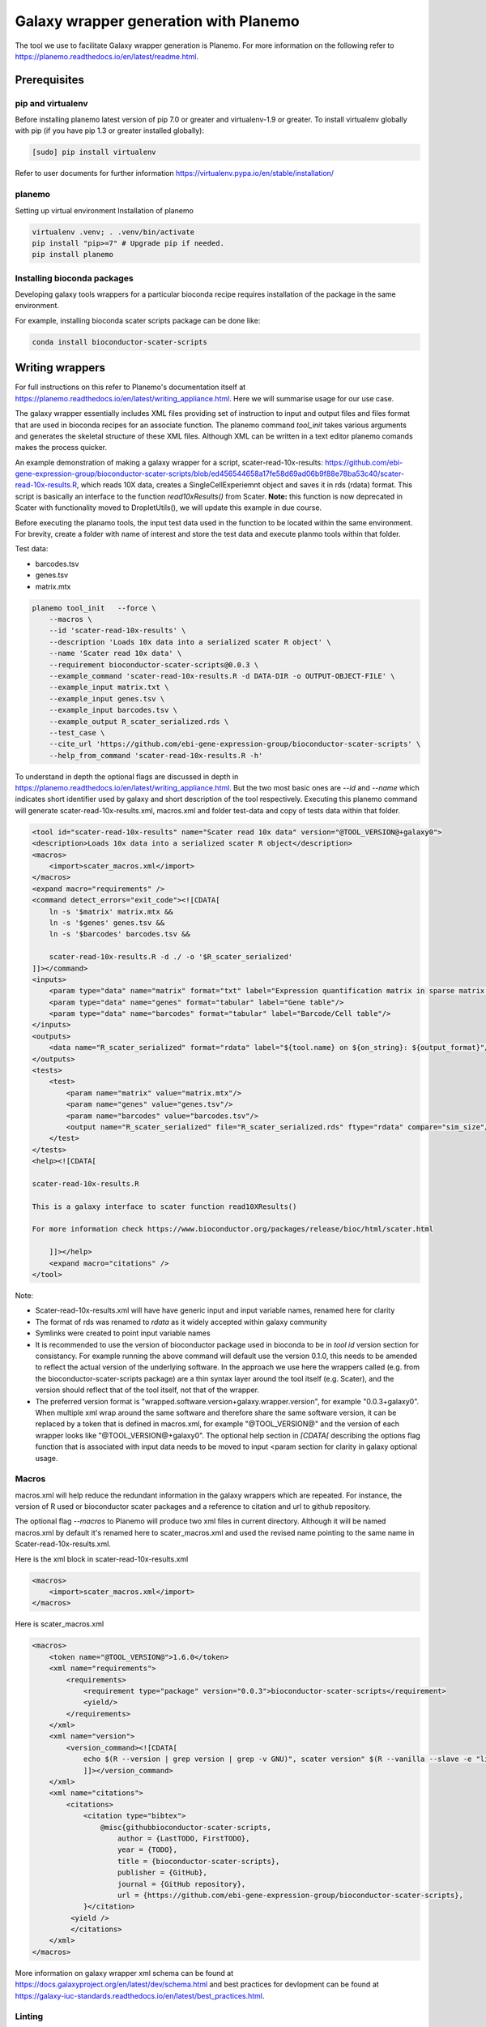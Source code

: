 ###########################################
Galaxy wrapper generation with Planemo
###########################################

The tool we use to facilitate Galaxy wrapper generation is Planemo. For more information on the following refer to https://planemo.readthedocs.io/en/latest/readme.html.

**************************
Prerequisites
**************************

pip and virtualenv
==================

Before installing planemo latest version of pip 7.0 or greater and virtualenv-1.9 or greater. To install virtualenv globally with pip (if you have pip 1.3 or greater installed globally):

.. code-block:: bash

    [sudo] pip install virtualenv

Refer to user documents for further information https://virtualenv.pypa.io/en/stable/installation/

planemo
=======

Setting up virtual environment Installation of planemo

.. code-block:: bash

    virtualenv .venv; . .venv/bin/activate
    pip install "pip>=7" # Upgrade pip if needed.
    pip install planemo
 
Installing bioconda packages
============================

Developing galaxy tools wrappers for a particular bioconda recipe requires installation of the package in the same environment.  

For example, installing bioconda scater scripts package can be done like:

.. code-block:: bash

    conda install bioconductor-scater-scripts

**************************
Writing wrappers
**************************

For full instructions on this refer to Planemo's documentation itself at https://planemo.readthedocs.io/en/latest/writing_appliance.html. Here we will summarise usage for our use case.

The galaxy wrapper essentially includes XML files providing set of instruction to input and output files and files format that are used in bioconda recipes for an associate function. The planemo command `tool_init` takes various arguments and generates the skeletal structure of these XML files. Although XML can be written in a text editor planemo comands makes the process quicker.

An example demonstration of making a galaxy wrapper for a script, _`scater-read-10x-results`: https://github.com/ebi-gene-expression-group/bioconductor-scater-scripts/blob/ed456544658a17fe58d69ad06b9f88e78ba53c40/scater-read-10x-results.R, which reads 10X data, creates a SingleCellExperiemnt object and saves it in rds (rdata) format. This script is basically an interface to the function `read10xResults()` from Scater. **Note:** this function is now deprecated in Scater with functionality moved to DropletUtils(), we will update this example in due course.  

Before executing the planamo tools, the input test data used in the function to be located within the same environment. For brevity, create a folder with name of interest and store the test data and execute planmo tools within that folder.

Test data:

* barcodes.tsv
* genes.tsv
* matrix.mtx


.. code-block:: xml

    planemo tool_init   --force \
        --macros \
        --id 'scater-read-10x-results' \
        --description 'Loads 10x data into a serialized scater R object' \
        --name 'Scater read 10x data' \
        --requirement bioconductor-scater-scripts@0.0.3 \
        --example_command 'scater-read-10x-results.R -d DATA-DIR -o OUTPUT-OBJECT-FILE' \
        --example_input matrix.txt \
        --example_input genes.tsv \
        --example_input barcodes.tsv \
        --example_output R_scater_serialized.rds \
        --test_case \
        --cite_url 'https://github.com/ebi-gene-expression-group/bioconductor-scater-scripts' \
        --help_from_command 'scater-read-10x-results.R -h'


To understand in depth the optional flags are discussed in depth in https://planemo.readthedocs.io/en/latest/writing_appliance.html. But the two most basic ones are `--id` and `--name` which indicates short identifier used by galaxy and short description of the tool respectively. Executing this planemo command will generate scater-read-10x-results.xml, macros.xml and folder test-data and copy of tests data within that folder.

.. code-block:: xml

    <tool id="scater-read-10x-results" name="Scater read 10x data" version="@TOOL_VERSION@+galaxy0">
    <description>Loads 10x data into a serialized scater R object</description>
    <macros>
        <import>scater_macros.xml</import>
    </macros>
    <expand macro="requirements" />
    <command detect_errors="exit_code"><![CDATA[
        ln -s '$matrix' matrix.mtx &&
        ln -s '$genes' genes.tsv &&
        ln -s '$barcodes' barcodes.tsv &&

        scater-read-10x-results.R -d ./ -o '$R_scater_serialized'
    ]]></command>
    <inputs>
        <param type="data" name="matrix" format="txt" label="Expression quantification matrix in sparse matrix format (.mtx)"/>
        <param type="data" name="genes" format="tabular" label="Gene table"/>
        <param type="data" name="barcodes" format="tabular" label="Barcode/Cell table"/>
    </inputs>
    <outputs>
        <data name="R_scater_serialized" format="rdata" label="${tool.name} on ${on_string}: ${output_format}"/>
    </outputs>
    <tests>
        <test>
            <param name="matrix" value="matrix.mtx"/>
            <param name="genes" value="genes.tsv"/>
            <param name="barcodes" value="barcodes.tsv"/>
            <output name="R_scater_serialized" file="R_scater_serialized.rds" ftype="rdata" compare="sim_size"/>
        </test>
    </tests>
    <help><![CDATA[

    scater-read-10x-results.R

    This is a galaxy interface to scater function read10XResults()

    For more information check https://www.bioconductor.org/packages/release/bioc/html/scater.html

        ]]></help>
        <expand macro="citations" />
    </tool>

Note:

* Scater-read-10x-results.xml will have have generic input and input variable names, renamed here for clarity
* The format of rds was renamed to `rdata` as it widely accepted within galaxy community 
* Symlinks were created to point input variable names 
* It is recommended to use the version of bioconductor package used in bioconda to be in `tool id` version section for consistancy. For example running the above command will default use the version 0.1.0, this needs to be amended to reflect the actual version of the underlying software. In the approach we use here the wrappers called (e.g. from the bioconductor-scater-scripts package) are a thin syntax layer around the tool itself (e.g. Scater), and the version should reflect that of the tool itself, not that of the wrapper. 
* The preferred version format is "wrapped.software.version+galaxy.wrapper.version", for example "0.0.3+galaxy0". When multiple xml wrap around the same software and therefore share the same software version, it can be replaced by a token that is defined in macros.xml, for example "@TOOL_VERSION@" and the version of each wrapper looks like "@TOOL_VERSION@+galaxy0". The optional help section in `[CDATA[` describing the options flag function that is associated with input data needs to be moved to input <param section for clarity in galaxy optional usage.

Macros
======

macros.xml will help reduce the redundant information in the galaxy wrappers which are repeated. For instance, the version of R used or bioconductor scater packages and a reference to citation and url to github repository.   

The optional flag `--macros` to Planemo will produce two xml files in current directory. Although it will be named macros.xml by default it's renamed here to scater_macros.xml and used the revised name pointing to the same name in Scater-read-10x-results.xml.

Here is the xml block in scater-read-10x-results.xml

.. code-block:: XML

    <macros>
        <import>scater_macros.xml</import>
    </macros>

Here is scater_macros.xml

.. code-block:: XML

    <macros>
        <token name="@TOOL_VERSION@">1.6.0</token>
        <xml name="requirements">
            <requirements>
                <requirement type="package" version="0.0.3">bioconductor-scater-scripts</requirement>
                <yield/>
            </requirements>
        </xml>
        <xml name="version">
            <version_command><![CDATA[
                echo $(R --version | grep version | grep -v GNU)", scater version" $(R --vanilla --slave -e "library(scater); cat(sessionInfo()\$otherPkgs\$scater\$Version)" 2> /dev/null | grep -v -i "WARNING: ")
                ]]></version_command>
        </xml>
        <xml name="citations">
            <citations>
                <citation type="bibtex">
                    @misc{githubbioconductor-scater-scripts,
                        author = {LastTODO, FirstTODO},
                        year = {TODO},
                        title = {bioconductor-scater-scripts},
                        publisher = {GitHub},
                        journal = {GitHub repository},
                        url = {https://github.com/ebi-gene-expression-group/bioconductor-scater-scripts},
                }</citation>
             <yield />
             </citations>
        </xml>
    </macros>


More information on galaxy wrapper xml schema can be found at https://docs.galaxyproject.org/en/latest/dev/schema.html and best practices for devlopment can be found at https://galaxy-iuc-standards.readthedocs.io/en/latest/best_practices.html.

Linting
=======

In order the validate or check for sanity of xml generated planamo provides `lint` command to review the tool and identifies if all checks are OK. The output will look something like this

.. code-block:: bash

    planemo l
    Linting tool /galaxy_wrapper/scater/read-10x/scater-read-10x-results.xml
    Applying linter tests... CHECK
    .. CHECK: 1 test(s) found.
    Applying linter output... CHECK
    .. INFO: 1 outputs found.
    Applying linter inputs... CHECK
    .. INFO: Found 3 input parameters.
    Applying linter help... CHECK
    .. CHECK: Tool contains help section.
    .. CHECK: Help contains valid reStructuredText.
    Applying linter general... CHECK
    .. CHECK: Tool defines a version [0.1.0].
    .. CHECK: Tool defines a name [Scater read 10x data].
    .. CHECK: Tool defines an id [scater-read-10x-results].
    .. CHECK: Tool targets 16.01 Galaxy profile.
    Applying linter command... CHECK
    .. INFO: Tool contains a command.
    Applying linter citations... CHECK
    .. CHECK: Found 1 likely valid citations.


Furthermore one can test for execution of R wrapper and looks for the output through the command. 

.. code-block:: bash
    Planemo test 
    All 1 test(s) successfully executed.

This will create symlinks and use the input data provided within test environment and execute in galaxy server.

